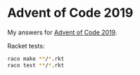 * Advent of Code 2019

My answers for [[https://adventofcode.com/2019][Advent of Code 2019]].

Racket tests:

#+begin_src sh
  raco make **/*.rkt
  raco test **/*.rkt
#+end_src

